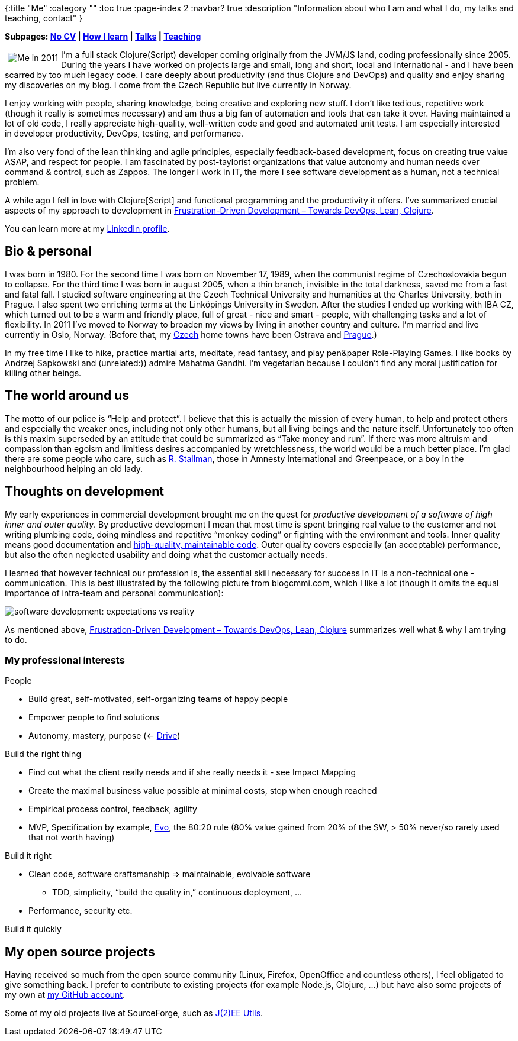 {:title "Me"
 :category ""
 :toc true
 :page-index 2
 :navbar? true
 :description "Information about who I am and what I do, my talks and teaching, contact"
}

*Subpages: link:/me/nocv/[No CV] | link:/me/how-i-learn/[How I learn] | link:/me/talks[Talks] | link:/teaching[Teaching]*

+++<img style="margin:5px; float: left;" src="https://lh5.googleusercontent.com/-MWInauot6bc/Tlp7fibsn7I/AAAAAAAACK0/p9hAB-x7XJo/s800/foto-jakub-at-iterate.jpg" alt="Me in 2011" />+++I’m a full stack Clojure(Script) developer coming originally from the JVM/JS land, coding professionally since 2005. During the years I have worked on projects large and small, long and short, local and international - and I have been scarred by too much legacy code. I care deeply about productivity (and thus Clojure and DevOps) and quality and enjoy sharing my discoveries on my blog. I come from the Czech Republic but live currently in Norway.

I enjoy working with people, sharing knowledge, being creative and exploring new stuff. I don’t like tedious, repetitive work (though it really is sometimes necessary) and am thus a big fan of automation and tools that can take it over. Having maintained a lot of old code, I really appreciate high-quality, well-written code and good and automated unit tests. I am especially interested in developer productivity, DevOps, testing, and performance.

I’m also very fond of the lean thinking and agile principles, especially feedback-based development, focus on creating true value ASAP, and respect for people. I am fascinated by post-taylorist organizations that value autonomy and human needs over command & control, such as Zappos. The longer I work in IT, the more I see software development as a human, not a technical problem.

A while ago I fell in love with Clojure[Script] and functional programming and the productivity it offers. I’ve summarized crucial aspects of my approach to development in link:/2014/03/17/frustration-driven-development-towards-devops-lean-clojure/[Frustration-Driven Development – Towards DevOps, Lean, Clojure].

You can learn more at my http://cz.linkedin.com/in/jakubholydotnet[LinkedIn profile].

== Bio & personal

I was born in 1980. For the second time I was born on November 17, 1989, when the communist regime of Czechoslovakia begun to collapse. For the third time I was born in august 2005, when a thin branch, invisible in the total darkness, saved me from a fast and fatal fall. I studied software engineering at the Czech Technical University and humanities at the Charles University, both in Prague. I also spent two enriching terms at the Linköpings University in Sweden. After the studies I ended up working with IBA CZ, which turned out to be a warm and friendly place, full of great - nice and smart - people, with challenging tasks and a lot of flexibility. In 2011 I’ve moved to Norway to broaden my views by living in another country and culture. I’m married and live currently in Oslo, Norway. (Before that, my http://jakubholy.net/en/cesko.html[Czech] home towns have been Ostrava and http://picasaweb.google.com/lh/view?q=prague&psc=G&filter=1#[Prague].)

In my free time I like to hike, practice martial arts, meditate, read fantasy, and play pen&paper Role-Playing Games. I like books by Andrzej Sapkowski and (unrelated:)) admire Mahatma Gandhi. I’m vegetarian because I couldn’t find any moral justification for killing other beings.

== The world around us

The motto of our police is "`Help and protect`". I believe that this is actually the mission of every human, to help and protect others and especially the weaker ones, including not only other humans, but all living beings and the nature itself. Unfortunately too often is this maxim superseded by an attitude that could be summarized as "`Take money and run`". If there was more altruism and compassion than egoism and limitless desires accompanied by wretchlessness, the world would be a much better place. I’m glad there are some people who care, such as http://www.stallman.org/[R. Stallman], those in Amnesty International and Greenpeace, or a boy in the neighbourhood helping an old lady.

== Thoughts on development

My early experiences in commercial development brought me on the quest for _productive development of a software of high inner and outer quality_. By productive development I mean that most time is spent bringing real value to the customer and not writing plumbing code, doing mindless and repetitive "`monkey coding`" or fighting with the environment and tools. Inner quality means good documentation and http://www.amazon.com/Clean-Code-Handbook-Software-Craftsmanship/dp/0132350882[high-quality, maintainable code]. Outer quality covers especially (an acceptable) performance, but also the often neglected usability and doing what the customer actually needs.

I learned that however technical our profession is, the essential skill necessary for success in IT is a non-technical one - communication. This is best illustrated by the following picture from blogcmmi.com, which I like a lot (though it omits the equal importance of intra-team and personal communication):

image:https://lh5.ggpht.com/_btcPMCQkYvg/TAjNsPzoeJI/AAAAAAAABX4/9vQ-O__nWN4/s800/requirements-communication.jpg[software development: expectations vs reality]

As mentioned above, http://theholyjava.wordpress.com/2014/03/17/frustration-driven-development-towards-devops-lean-clojure/[Frustration-Driven Development – Towards DevOps, Lean, Clojure] summarizes well what & why I am trying to do.

=== My professional interests

People

* Build great, self-motivated, self-organizing teams of happy people
* Empower people to find solutions
* Autonomy, mastery, purpose (<- http://www.ted.com/talks/dan_pink_on_motivation.html[Drive])

Build the right thing

* Find out what the client really needs and if she really needs it - see Impact Mapping
* Create the maximal business value possible at minimal costs, stop when enough reached
* Empirical process control, feedback, agility
* MVP, Specification by example, http://www.gilb.com/Project-Management[Evo], the 80:20 rule (80% value gained from 20% of the SW, > 50% never/so rarely used that not worth having)

Build it right

* Clean code, software craftsmanship => maintainable, evolvable software
** TDD, simplicity, "`build the quality in,`" continuous deployment, …
* Performance, security etc.

Build it quickly

== My open source projects

Having received so much from the open source community (Linux, Firefox, OpenOffice and countless others), I feel obligated to give something back. I prefer to contribute to existing projects (for example Node.js, Clojure, …) but have also some projects of my own at https://github.com/holyjak?tab=repositories[my GitHub account].

Some of my old projects live at SourceForge, such as http://jeeutils.sf.net/[J(2)EE Utils].
